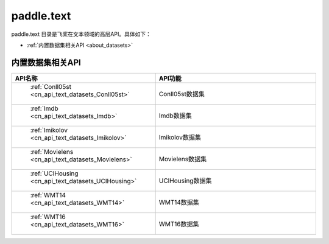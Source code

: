 .. _cn_overview_text:

paddle.text
---------------------

paddle.text 目录是飞桨在文本领域的高层API。具体如下：

-  :ref:`内置数据集相关API <about_datasets>`

.. _about_datasets:

内置数据集相关API
::::::::::::::::::::

.. csv-table::
    :header: "API名称", "API功能"
    :widths: 10, 30

    " :ref:`Conll05st <cn_api_text_datasets_Conll05st>` ", "Conll05st数据集"
    " :ref:`Imdb <cn_api_text_datasets_Imdb>` ", "Imdb数据集"
    " :ref:`Imikolov <cn_api_text_datasets_Imikolov>` ", "Imikolov数据集"
    " :ref:`Movielens <cn_api_text_datasets_Movielens>` ", "Movielens数据集"
    " :ref:`UCIHousing <cn_api_text_datasets_UCIHousing>` ", "UCIHousing数据集"
    " :ref:`WMT14 <cn_api_text_datasets_WMT14>` ", "WMT14数据集"
    " :ref:`WMT16 <cn_api_text_datasets_WMT16>` ", "WMT16数据集"
